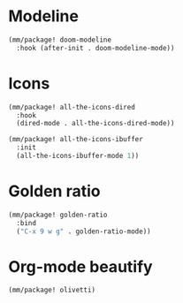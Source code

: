 * Modeline
#+begin_src emacs-lisp
  (mm/package! doom-modeline
    :hook (after-init . doom-modeline-mode))
#+end_src

* Icons
#+begin_src emacs-lisp
  (mm/package! all-the-icons-dired
    :hook
    (dired-mode . all-the-icons-dired-mode))

  (mm/package! all-the-icons-ibuffer
    :init
    (all-the-icons-ibuffer-mode 1))
#+end_src

* Golden ratio
#+begin_src emacs-lisp
  (mm/package! golden-ratio
    :bind
    ("C-x 9 w g" . golden-ratio-mode))
#+end_src

* Org-mode beautify
#+begin_src emacs-lisp
  (mm/package! olivetti)
#+end_src
